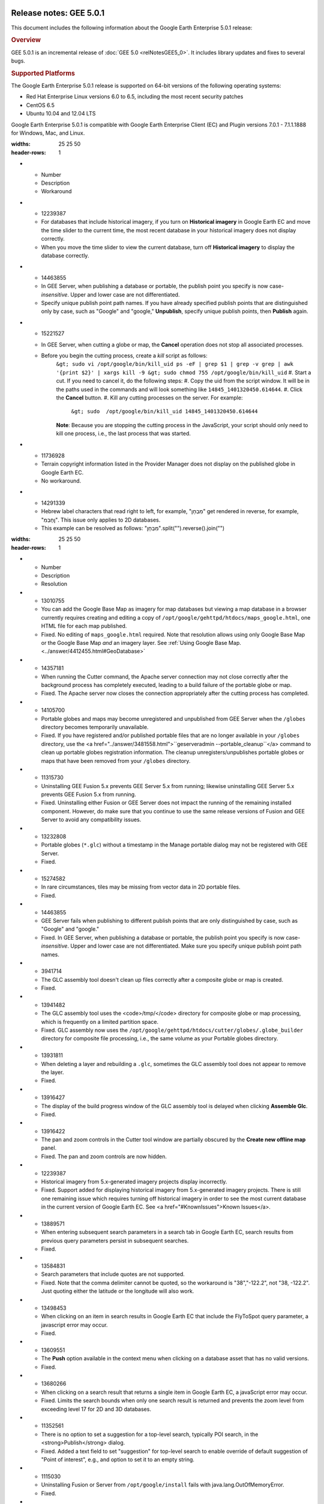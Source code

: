 |Google logo|

========================
Release notes: GEE 5.0.1
========================

.. container::

   .. container:: content

      This document includes the following information about the Google
      Earth Enterprise 5.0.1 release:

      .. rubric:: Overview

      GEE 5.0.1 is an incremental release of :doc:`GEE
      5.0 <relNotesGEE5_0>`. It includes library updates
      and fixes to several bugs.

      .. rubric:: Supported Platforms

      The Google Earth Enterprise 5.0.1 release is supported on
      64-bit versions of the following operating systems:

      -  Red Hat Enterprise Linux versions 6.0 to 6.5, including
         the most recent security patches
      -  CentOS 6.5
      -  Ubuntu 10.04 and 12.04 LTS

      Google Earth Enterprise 5.0.1 is compatible with Google
      Earth Enterprise Client (EC) and Plugin versions 7.0.1 -
      7.1.1.1888 for Windows, Mac, and Linux.

      .. rubric:: Library updates

         **Google Maps JavaScript Maps API V3:**

         -  Updated to version 3.14. See `change release <https://code.google.com/p/gmaps-api-issues/wiki/JavascriptMapsAPIv3Changelog>`_
            information.

         **GDAL:**

         -  Updated to version 1.10.1. See `GDAL Release 1.10.1 News <http://trac.osgeo.org/gdal/wiki/Release/1.10.1-News>`_
            for information.

         **Apache HTTP Server:**

         -  Updated to version 2.2.27. See `Apache HTTP Server Project <http://www.apache.org/dist/httpd/Announcement2.2.html>`_
            for information.

         **Libattr extended file attributes:**

         -  Updated from libattr 2.4.46 to version 2.4.47.

         **Openssl update to address** \`vulnerabilities: <http://www.openssl.org/news/vulnerabilities.html>`_

         -  Updated openssl from v0.9.8r to v0.9.8y.

      .. list-table:: Known Issues
      :widths: 25 25 50
      :header-rows: 1
      * - Number
        - Description
        - Workaround
      * - 12239387
        - For databases that include historical imagery, if you turn on **Historical imagery** in Google Earth EC and move the time slider to the current time, the most recent database in your historical imagery does not display correctly.
        - When you move the time slider to view the current database, turn off **Historical imagery** to display the database correctly.
      * - 14463855
        - In GEE Server, when publishing a database or portable, the publish point you specify is now case-*insensitive*. Upper and lower case are not differentiated.
        - Specify unique publish point path names. If you have already specified publish points that are distinguished only by case, such as "Google" and "google," **Unpublish**, specify unique publish points, then **Publish** again.
      * - 15221527
        - In GEE Server, when cutting a globe or map, the **Cancel** operation does not stop all associated processes.
        - Before you begin the cutting process, create a *kill* script as follows:
            ``&gt; sudo vi /opt/google/bin/kill_uid
            ps -eF | grep $1 | grep -v grep | awk
            '{print $2}' | xargs kill -9
            &gt; sudo chmod 755 /opt/google/bin/kill_uid``
            #. Start a cut. If you need to cancel it, do the following steps:
            #. Copy the uid from the script window. It will be in the paths used in the commands and will look something like ``14845_1401320450.614644``.
            #. Click the **Cancel** button.
            #. Kill any cutting processes on the server. For example:
               ``&gt; sudo  /opt/google/bin/kill_uid 14845_1401320450.614644``
            **Note**: Because you are stopping the cutting process in the JavaScript, your script should only need to kill one process, i.e., the last process that was started.
      * - 11736928
        - Terrain copyright information listed in the Provider Manager does not display on the published globe in Google Earth EC.
        - No workaround.
      * - 14291339
        - Hebrew label characters that read right to left, for example, "מִבְחָן" get rendered in reverse, for example, "ןחָבְמִ". This issue only applies to 2D databases.
        - This example can be resolved as follows: "מִבְחָן".split("").reverse().join("")

      .. list-table:: Resolved Issues
      :widths: 25 25 50
      :header-rows: 1
      * - Number
        - Description
        - Resolution
      * - 13010755
        - You can add the Google Base Map as imagery for map databases but viewing a map database in a browser currently requires creating and editing a copy of ``/opt/google/gehttpd/htdocs/maps_google.html``, one HTML file for each map published.
        - Fixed. No editing of ``maps_google.html`` required. Note that resolution allows using only Google Base Map or the Google Base Map *and* an imagery layer. See :ref:`Using Google Base Map. <../answer/4412455.html#GeoDatabase>`
      * - 14357181
        - When running the Cutter command, the Apache server connection may not close correctly after the background process has completely executed, leading to a build failure of the portable globe or map.
        - Fixed. The Apache server now closes the connection appropriately after the cutting process has completed.
      * - 14105700
        - Portable globes and maps may become unregistered and unpublished from GEE Server when the ``/globes`` directory becomes temporarily unavailable.
        - Fixed. If you have registered and/or published portable files that are no longer available in your ``/globes`` directory, use the <a href="../answer/3481558.html">``geserveradmin --portable_cleanup``</a> command to clean up portable globes registration information. The cleanup unregisters/unpublishes portable globes or maps that have been removed from your ``/globes`` directory.
      * - 11315730
        - Uninstalling GEE Fusion 5.x  prevents GEE Server 5.x  from running; likewise uninstalling GEE Server 5.x prevents GEE Fusion 5.x from running.
        - Fixed. Uninstalling either Fusion or GEE Server does not impact the running of the remaining installed component. However, do make sure that you continue to use the same release versions of Fusion and GEE Server to avoid any compatibility issues.
      * - 13232808
        - Portable globes (``*.glc``) without a timestamp in the Manage portable dialog may not be registered with GEE Server.
        - Fixed.
      * - 15274582
        - In rare circumstances, tiles may be missing from vector data in 2D portable files.
        - Fixed.
      * - 14463855
        - GEE Server fails when publishing to different publish points that are only distinguished by case, such as "Google" and "google."
        - Fixed. In GEE Server, when publishing a database or portable, the publish point you specify is now case-*insensitive*. Upper and lower case are not differentiated. Make sure you specify unique publish point path names.
      * - 3941714
        - The GLC assembly tool doesn't clean up files correctly after a composite globe or map is created.
        - Fixed.
      * - 13941482
        - The GLC assembly tool uses the <code>/tmp/</code> directory for composite globe or map processing, which is frequently on a limited partition space.
        - Fixed. GLC assembly now uses the ``/opt/google/gehttpd/htdocs/cutter/globes/.globe_builder`` directory for composite file processing, i.e., the same volume as your Portable globes directory.
      * - 13931811
        - When deleting a layer and rebuilding a ``.glc``, sometimes the GLC assembly tool does not appear to remove the layer. 
        - Fixed.
      * - 13916427
        - The display of the build progress window of the GLC assembly tool is delayed when clicking **Assemble Glc**.
        - Fixed.
      * - 13916422
        - The pan and zoom controls in the Cutter tool window are partially obscured by the **Create new offline map** panel.
        - Fixed. The pan and zoom controls are now hidden.
      * - 12239387
        - Historical imagery from 5.x-generated imagery projects display incorrectly.
        - Fixed. Support added for displaying historical imagery from 5.x-generated imagery projects. There is still one remaining issue which requires turning off historical imagery in order to see the most current database in the current version of Google Earth EC. See <a href="#KnownIssues">Known Issues</a>.
      * - 13889571
        - When entering subsequent search parameters in a search tab in Google Earth EC, search results from previous query parameters persist in subsequent searches.
        - Fixed.
      * - 13584831
        - Search parameters that include quotes are not supported.
        - Fixed. Note that the comma delimiter cannot be quoted, so the workaround is "38","-122.2", not "38, -122.2". Just quoting either the latitude or the longitude will also work.
      * - 13498453
        - When clicking on an item in search results in Google Earth EC that include the FlyToSpot query parameter, a javascript error may occur.
        - Fixed.
      * - 13609551
        - The **Push** option available in the context menu when clicking on a database asset that has no valid versions.
        - Fixed.
      * - 13680266
        - When clicking on a search result that returns a single item in Google Earth EC, a javaScript error may occur.
        - Fixed. Limits the search bounds when only one search result is returned and prevents the zoom level from exceeding level 17 for 2D and 3D databases.
      * - 11352561
        - There is no option to set a suggestion for a top-level search, typically POI search, in the <strong>Publish</strong> dialog.
        - Fixed. Added a text field to set "suggestion" for top-level search to enable override of default suggestion of "Point of interest", e.g., and option to set it to an empty string.
      * - 1115030 
        - Uninstalling Fusion or Server from ``/opt/google/install`` fails with java.lang.OutOfMemoryError.
        - Fixed.
      * - 13459510
        - Publishing to the same target in GEE Server may unpublish the database.
        - Fixed.
      * - 12362796
        - Databases may disappear from GEE Server after non-use over a period of several days.
        - Fixed
      * - 12891539
        - Search service incorrectly handles UTF-8 encoding query for 2D maps.
        - Fixed.
      * - 12995368
        - Missing interface control for setting <em>polygon resolution</em> in the GEE Server Cutter tool.
        - Fixed by adding the **Advanced** option in the GEE Server Cutter tool to set the polygon resolution. See <a href="../answer/3230777.html">Creating portable globes and maps (5.0)</a>.
      * - 12981516
        - Limited support of UTF-8 encoded queries for ``geplaces`` search.
        - Fixed. Improved the support of UTF-8 encoded queries for ``geplaces`` search, e.g., ``cities``.
      * - 11715339
        - The Preview option in the GEE Server Admin console Databases window fails to display any preview for Fusion 3D databases.
        - Fixed ``/opt/google/gehttp/htdocs/earth/earth_local.html`` to point to the correct publish point.
      * - 12671863
        - Support **flyToFirstElement** as additional query parameter for the search services. See <a href="../answer/3497832.html">Create Search Tabs</a>.
        - Fixed.
      * - 8115171
        - Document <a href="../answer/2981878.html"><strong>Unable to make reservation</strong></a> error msg.
        - Fixed.
      * - 8114492
        - Document <a href="../answer/2981872.html"><strong>Unable to find a suitable resource provider</strong></a> error msg.
        - Fixed.
      * - 11051993
        - In certain cases, if a globe is corrupt or permissions are incorrectly set, the GEE Server will crash.
        - Fix returns more information about damaged globes.
      * - 12371493
        - Some databases that were not successfully published still appear in the GEE Server admin page.
        - Fix introduces better error checking.
      * - 11435585
        - Changing the port of Earth Server breaks GEE Server admin commands.
        - Fix adds port check to match Apache server.
      * - 9765322
        - Vector polygons are rendered in the wrong location in certain cases.
        - Fixed in the polygon pipeline.
      * - 7737928
        - Cannot build the tutorial *SF Terrain* project without including **WorldTopography** terrain resource.
        - Fixed.
      * - 11254639
        - KML template should have no references to www.google.com.
        - Fixed.
      * - 11134962
        - Horizontal black lines appear at tile boundaries.
        - Fix in the imagery processing pipeline.
      * - 11022364
        - Issues Installing 5.x on top of 4.4.
        - Fixed installer to improve upgrade process.
      * - 7442639
        - GEE supports only one field per custom Search tab in EC 6.2 and later.
        - Fixed. The 5.0.1 release supports multiple fields in EC 6.2 and all later versions. To include multiple Search tab fields for EC 6.2 or later:
            #. Go to GEE Server admin console at ``http://localhost/admin``.
            #. Click ``Search tabs``.
            #. Click ``Create new``.
            #. Enter your first field definition, then click ``Add field``. You can add as many fields as you want.

.. |Google logo| image:: ../../art/common/googlelogo_color_260x88dp.png
   :width: 130px
   :height: 44px
